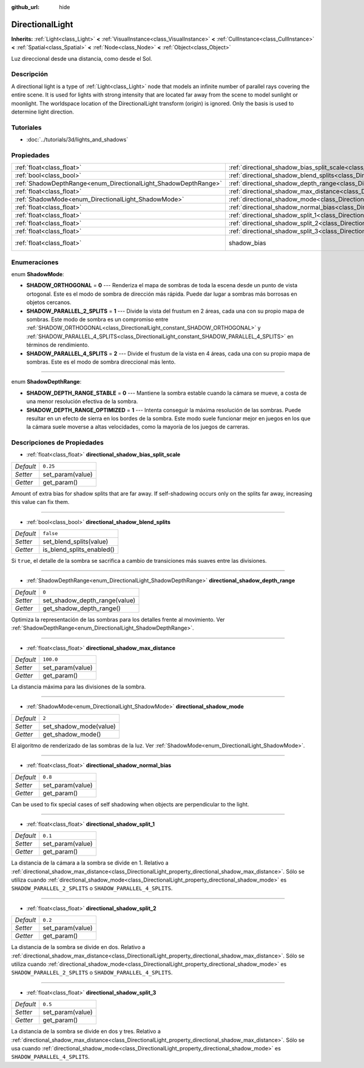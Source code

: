 :github_url: hide

.. Generated automatically by doc/tools/make_rst.py in Godot's source tree.
.. DO NOT EDIT THIS FILE, but the DirectionalLight.xml source instead.
.. The source is found in doc/classes or modules/<name>/doc_classes.

.. _class_DirectionalLight:

DirectionalLight
================

**Inherits:** :ref:`Light<class_Light>` **<** :ref:`VisualInstance<class_VisualInstance>` **<** :ref:`CullInstance<class_CullInstance>` **<** :ref:`Spatial<class_Spatial>` **<** :ref:`Node<class_Node>` **<** :ref:`Object<class_Object>`

Luz direccional desde una distancia, como desde el Sol.

Descripción
----------------------

A directional light is a type of :ref:`Light<class_Light>` node that models an infinite number of parallel rays covering the entire scene. It is used for lights with strong intensity that are located far away from the scene to model sunlight or moonlight. The worldspace location of the DirectionalLight transform (origin) is ignored. Only the basis is used to determine light direction.

Tutoriales
--------------------

- :doc:`../tutorials/3d/lights_and_shadows`

Propiedades
----------------------

+-----------------------------------------------------------------+-----------------------------------------------------------------------------------------------------------------+--------------------------------------------------------------------+
| :ref:`float<class_float>`                                       | :ref:`directional_shadow_bias_split_scale<class_DirectionalLight_property_directional_shadow_bias_split_scale>` | ``0.25``                                                           |
+-----------------------------------------------------------------+-----------------------------------------------------------------------------------------------------------------+--------------------------------------------------------------------+
| :ref:`bool<class_bool>`                                         | :ref:`directional_shadow_blend_splits<class_DirectionalLight_property_directional_shadow_blend_splits>`         | ``false``                                                          |
+-----------------------------------------------------------------+-----------------------------------------------------------------------------------------------------------------+--------------------------------------------------------------------+
| :ref:`ShadowDepthRange<enum_DirectionalLight_ShadowDepthRange>` | :ref:`directional_shadow_depth_range<class_DirectionalLight_property_directional_shadow_depth_range>`           | ``0``                                                              |
+-----------------------------------------------------------------+-----------------------------------------------------------------------------------------------------------------+--------------------------------------------------------------------+
| :ref:`float<class_float>`                                       | :ref:`directional_shadow_max_distance<class_DirectionalLight_property_directional_shadow_max_distance>`         | ``100.0``                                                          |
+-----------------------------------------------------------------+-----------------------------------------------------------------------------------------------------------------+--------------------------------------------------------------------+
| :ref:`ShadowMode<enum_DirectionalLight_ShadowMode>`             | :ref:`directional_shadow_mode<class_DirectionalLight_property_directional_shadow_mode>`                         | ``2``                                                              |
+-----------------------------------------------------------------+-----------------------------------------------------------------------------------------------------------------+--------------------------------------------------------------------+
| :ref:`float<class_float>`                                       | :ref:`directional_shadow_normal_bias<class_DirectionalLight_property_directional_shadow_normal_bias>`           | ``0.8``                                                            |
+-----------------------------------------------------------------+-----------------------------------------------------------------------------------------------------------------+--------------------------------------------------------------------+
| :ref:`float<class_float>`                                       | :ref:`directional_shadow_split_1<class_DirectionalLight_property_directional_shadow_split_1>`                   | ``0.1``                                                            |
+-----------------------------------------------------------------+-----------------------------------------------------------------------------------------------------------------+--------------------------------------------------------------------+
| :ref:`float<class_float>`                                       | :ref:`directional_shadow_split_2<class_DirectionalLight_property_directional_shadow_split_2>`                   | ``0.2``                                                            |
+-----------------------------------------------------------------+-----------------------------------------------------------------------------------------------------------------+--------------------------------------------------------------------+
| :ref:`float<class_float>`                                       | :ref:`directional_shadow_split_3<class_DirectionalLight_property_directional_shadow_split_3>`                   | ``0.5``                                                            |
+-----------------------------------------------------------------+-----------------------------------------------------------------------------------------------------------------+--------------------------------------------------------------------+
| :ref:`float<class_float>`                                       | shadow_bias                                                                                                     | ``0.1`` (overrides :ref:`Light<class_Light_property_shadow_bias>`) |
+-----------------------------------------------------------------+-----------------------------------------------------------------------------------------------------------------+--------------------------------------------------------------------+

Enumeraciones
--------------------------

.. _enum_DirectionalLight_ShadowMode:

.. _class_DirectionalLight_constant_SHADOW_ORTHOGONAL:

.. _class_DirectionalLight_constant_SHADOW_PARALLEL_2_SPLITS:

.. _class_DirectionalLight_constant_SHADOW_PARALLEL_4_SPLITS:

enum **ShadowMode**:

- **SHADOW_ORTHOGONAL** = **0** --- Renderiza el mapa de sombras de toda la escena desde un punto de vista ortogonal. Este es el modo de sombra de dirección más rápida. Puede dar lugar a sombras más borrosas en objetos cercanos.

- **SHADOW_PARALLEL_2_SPLITS** = **1** --- Divide la vista del frustum en 2 áreas, cada una con su propio mapa de sombras. Este modo de sombra es un compromiso entre :ref:`SHADOW_ORTHOGONAL<class_DirectionalLight_constant_SHADOW_ORTHOGONAL>` y :ref:`SHADOW_PARALLEL_4_SPLITS<class_DirectionalLight_constant_SHADOW_PARALLEL_4_SPLITS>` en términos de rendimiento.

- **SHADOW_PARALLEL_4_SPLITS** = **2** --- Divide el frustum de la vista en 4 áreas, cada una con su propio mapa de sombras. Este es el modo de sombra direccional más lento.

----

.. _enum_DirectionalLight_ShadowDepthRange:

.. _class_DirectionalLight_constant_SHADOW_DEPTH_RANGE_STABLE:

.. _class_DirectionalLight_constant_SHADOW_DEPTH_RANGE_OPTIMIZED:

enum **ShadowDepthRange**:

- **SHADOW_DEPTH_RANGE_STABLE** = **0** --- Mantiene la sombra estable cuando la cámara se mueve, a costa de una menor resolución efectiva de la sombra.

- **SHADOW_DEPTH_RANGE_OPTIMIZED** = **1** --- Intenta conseguir la máxima resolución de las sombras. Puede resultar en un efecto de sierra en los bordes de la sombra. Este modo suele funcionar mejor en juegos en los que la cámara suele moverse a altas velocidades, como la mayoría de los juegos de carreras.

Descripciones de Propiedades
--------------------------------------------------------

.. _class_DirectionalLight_property_directional_shadow_bias_split_scale:

- :ref:`float<class_float>` **directional_shadow_bias_split_scale**

+-----------+------------------+
| *Default* | ``0.25``         |
+-----------+------------------+
| *Setter*  | set_param(value) |
+-----------+------------------+
| *Getter*  | get_param()      |
+-----------+------------------+

Amount of extra bias for shadow splits that are far away. If self-shadowing occurs only on the splits far away, increasing this value can fix them.

----

.. _class_DirectionalLight_property_directional_shadow_blend_splits:

- :ref:`bool<class_bool>` **directional_shadow_blend_splits**

+-----------+---------------------------+
| *Default* | ``false``                 |
+-----------+---------------------------+
| *Setter*  | set_blend_splits(value)   |
+-----------+---------------------------+
| *Getter*  | is_blend_splits_enabled() |
+-----------+---------------------------+

Si ``true``, el detalle de la sombra se sacrifica a cambio de transiciones más suaves entre las divisiones.

----

.. _class_DirectionalLight_property_directional_shadow_depth_range:

- :ref:`ShadowDepthRange<enum_DirectionalLight_ShadowDepthRange>` **directional_shadow_depth_range**

+-----------+-------------------------------+
| *Default* | ``0``                         |
+-----------+-------------------------------+
| *Setter*  | set_shadow_depth_range(value) |
+-----------+-------------------------------+
| *Getter*  | get_shadow_depth_range()      |
+-----------+-------------------------------+

Optimiza la representación de las sombras para los detalles frente al movimiento. Ver :ref:`ShadowDepthRange<enum_DirectionalLight_ShadowDepthRange>`.

----

.. _class_DirectionalLight_property_directional_shadow_max_distance:

- :ref:`float<class_float>` **directional_shadow_max_distance**

+-----------+------------------+
| *Default* | ``100.0``        |
+-----------+------------------+
| *Setter*  | set_param(value) |
+-----------+------------------+
| *Getter*  | get_param()      |
+-----------+------------------+

La distancia máxima para las divisiones de la sombra.

----

.. _class_DirectionalLight_property_directional_shadow_mode:

- :ref:`ShadowMode<enum_DirectionalLight_ShadowMode>` **directional_shadow_mode**

+-----------+------------------------+
| *Default* | ``2``                  |
+-----------+------------------------+
| *Setter*  | set_shadow_mode(value) |
+-----------+------------------------+
| *Getter*  | get_shadow_mode()      |
+-----------+------------------------+

El algoritmo de renderizado de las sombras de la luz. Ver :ref:`ShadowMode<enum_DirectionalLight_ShadowMode>`.

----

.. _class_DirectionalLight_property_directional_shadow_normal_bias:

- :ref:`float<class_float>` **directional_shadow_normal_bias**

+-----------+------------------+
| *Default* | ``0.8``          |
+-----------+------------------+
| *Setter*  | set_param(value) |
+-----------+------------------+
| *Getter*  | get_param()      |
+-----------+------------------+

Can be used to fix special cases of self shadowing when objects are perpendicular to the light.

----

.. _class_DirectionalLight_property_directional_shadow_split_1:

- :ref:`float<class_float>` **directional_shadow_split_1**

+-----------+------------------+
| *Default* | ``0.1``          |
+-----------+------------------+
| *Setter*  | set_param(value) |
+-----------+------------------+
| *Getter*  | get_param()      |
+-----------+------------------+

La distancia de la cámara a la sombra se divide en 1. Relativo a :ref:`directional_shadow_max_distance<class_DirectionalLight_property_directional_shadow_max_distance>`. Sólo se utiliza cuando :ref:`directional_shadow_mode<class_DirectionalLight_property_directional_shadow_mode>` es ``SHADOW_PARALLEL_2_SPLITS`` o ``SHADOW_PARALLEL_4_SPLITS``.

----

.. _class_DirectionalLight_property_directional_shadow_split_2:

- :ref:`float<class_float>` **directional_shadow_split_2**

+-----------+------------------+
| *Default* | ``0.2``          |
+-----------+------------------+
| *Setter*  | set_param(value) |
+-----------+------------------+
| *Getter*  | get_param()      |
+-----------+------------------+

La distancia de la sombra se divide en dos. Relativo a :ref:`directional_shadow_max_distance<class_DirectionalLight_property_directional_shadow_max_distance>`. Sólo se utiliza cuando :ref:`directional_shadow_mode<class_DirectionalLight_property_directional_shadow_mode>` es ``SHADOW_PARALLEL_2_SPLITS`` o ``SHADOW_PARALLEL_4_SPLITS``.

----

.. _class_DirectionalLight_property_directional_shadow_split_3:

- :ref:`float<class_float>` **directional_shadow_split_3**

+-----------+------------------+
| *Default* | ``0.5``          |
+-----------+------------------+
| *Setter*  | set_param(value) |
+-----------+------------------+
| *Getter*  | get_param()      |
+-----------+------------------+

La distancia de la sombra se divide en dos y tres. Relativo a :ref:`directional_shadow_max_distance<class_DirectionalLight_property_directional_shadow_max_distance>`. Sólo se usa cuando :ref:`directional_shadow_mode<class_DirectionalLight_property_directional_shadow_mode>` es ``SHADOW_PARALLEL_4_SPLITS``.

.. |virtual| replace:: :abbr:`virtual (This method should typically be overridden by the user to have any effect.)`
.. |const| replace:: :abbr:`const (This method has no side effects. It doesn't modify any of the instance's member variables.)`
.. |vararg| replace:: :abbr:`vararg (This method accepts any number of arguments after the ones described here.)`
